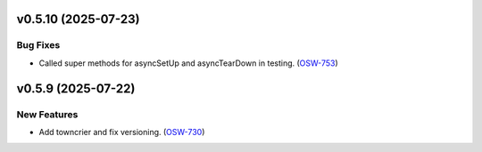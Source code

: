 v0.5.10 (2025-07-23)
====================

Bug Fixes
---------

- Called super methods for asyncSetUp and asyncTearDown in testing. (`OSW-753 <https://rubinobs.atlassian.net//browse/OSW-753>`_)


v0.5.9 (2025-07-22)
===================

New Features
------------

- Add towncrier and fix versioning. (`OSW-730 <https://rubinobs.atlassian.net//browse/OSW-730>`_)
